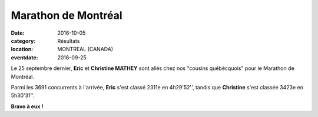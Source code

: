 Marathon de Montréal
====================

:date: 2016-10-05
:category: Résultats
:location: MONTREAL (CANADA)
:eventdate: 2016-09-25

.. image:: http://assets.acr-dijon.org/montreal2016.jpg

Le 25 septembre dernier, **Eric** et **Christine MATHEY** sont allés chez nos "cousins québécquois" pour le Marathon de Montréal.

Parmi les 3691 concurrents à l'arrivée, **Eric** s'est classé 2311e en 4h29'52'', tandis que **Christine** s'est classée 3423e en 5h30'31''.

**Bravo à eux !** 


